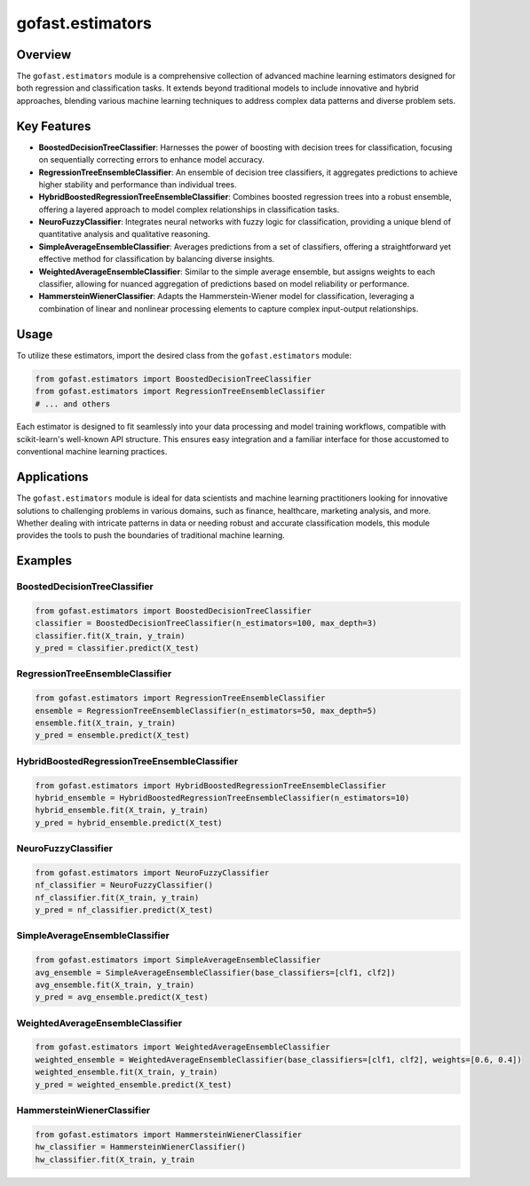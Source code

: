 gofast.estimators
===================

Overview
--------
The ``gofast.estimators`` module is a comprehensive collection of advanced machine 
learning estimators designed for both regression and classification tasks. It extends 
beyond traditional models to include innovative and hybrid approaches, blending various 
machine learning techniques to address complex data patterns and diverse problem sets.

Key Features
------------
- **BoostedDecisionTreeClassifier**: Harnesses the power of boosting with decision trees for 
  classification, focusing on sequentially correcting errors to enhance model accuracy.
- **RegressionTreeEnsembleClassifier**: An ensemble of decision tree classifiers, it aggregates 
  predictions to achieve higher stability and performance than individual trees.
- **HybridBoostedRegressionTreeEnsembleClassifier**: Combines boosted regression trees into a 
  robust ensemble, offering a layered approach to model complex relationships in classification tasks.
- **NeuroFuzzyClassifier**: Integrates neural networks with fuzzy logic for classification, 
  providing a unique blend of quantitative analysis and qualitative reasoning.
- **SimpleAverageEnsembleClassifier**: Averages predictions from a set of classifiers, offering 
  a straightforward yet effective method for classification by balancing diverse insights.
- **WeightedAverageEnsembleClassifier**: Similar to the simple average ensemble, but assigns 
  weights to each classifier, allowing for nuanced aggregation of predictions based on model 
  reliability or performance.
- **HammersteinWienerClassifier**: Adapts the Hammerstein-Wiener model for classification, 
  leveraging a combination of linear and nonlinear processing elements to capture complex 
  input-output relationships.

Usage
-----
To utilize these estimators, import the desired class from the ``gofast.estimators`` module:

.. code-block:: python

   from gofast.estimators import BoostedDecisionTreeClassifier
   from gofast.estimators import RegressionTreeEnsembleClassifier
   # ... and others

Each estimator is designed to fit seamlessly into your data processing and model 
training workflows, compatible with scikit-learn's well-known API structure. This 
ensures easy integration and a familiar interface for those accustomed to conventional 
machine learning practices.

Applications
------------
The ``gofast.estimators`` module is ideal for data scientists and machine learning 
practitioners looking for innovative solutions to challenging problems in various 
domains, such as finance, healthcare, marketing analysis, and more. 
Whether dealing with intricate patterns in data or needing robust and accurate 
classification models, this module provides the tools to push the boundaries of 
traditional machine learning.


Examples
--------

BoostedDecisionTreeClassifier
^^^^^^^^^^^^^^^^^^^^^^^^^^^^^
.. code-block:: python

   from gofast.estimators import BoostedDecisionTreeClassifier
   classifier = BoostedDecisionTreeClassifier(n_estimators=100, max_depth=3)
   classifier.fit(X_train, y_train)
   y_pred = classifier.predict(X_test)

RegressionTreeEnsembleClassifier
^^^^^^^^^^^^^^^^^^^^^^^^^^^^^^^^
.. code-block:: python

   from gofast.estimators import RegressionTreeEnsembleClassifier
   ensemble = RegressionTreeEnsembleClassifier(n_estimators=50, max_depth=5)
   ensemble.fit(X_train, y_train)
   y_pred = ensemble.predict(X_test)

HybridBoostedRegressionTreeEnsembleClassifier
^^^^^^^^^^^^^^^^^^^^^^^^^^^^^^^^^^^^^^^^^^^^^
.. code-block:: python

   from gofast.estimators import HybridBoostedRegressionTreeEnsembleClassifier
   hybrid_ensemble = HybridBoostedRegressionTreeEnsembleClassifier(n_estimators=10)
   hybrid_ensemble.fit(X_train, y_train)
   y_pred = hybrid_ensemble.predict(X_test)

NeuroFuzzyClassifier
^^^^^^^^^^^^^^^^^^^^
.. code-block:: python

   from gofast.estimators import NeuroFuzzyClassifier
   nf_classifier = NeuroFuzzyClassifier()
   nf_classifier.fit(X_train, y_train)
   y_pred = nf_classifier.predict(X_test)

SimpleAverageEnsembleClassifier
^^^^^^^^^^^^^^^^^^^^^^^^^^^^^^^
.. code-block:: python

   from gofast.estimators import SimpleAverageEnsembleClassifier
   avg_ensemble = SimpleAverageEnsembleClassifier(base_classifiers=[clf1, clf2])
   avg_ensemble.fit(X_train, y_train)
   y_pred = avg_ensemble.predict(X_test)

WeightedAverageEnsembleClassifier
^^^^^^^^^^^^^^^^^^^^^^^^^^^^^^^^^
.. code-block:: python

   from gofast.estimators import WeightedAverageEnsembleClassifier
   weighted_ensemble = WeightedAverageEnsembleClassifier(base_classifiers=[clf1, clf2], weights=[0.6, 0.4])
   weighted_ensemble.fit(X_train, y_train)
   y_pred = weighted_ensemble.predict(X_test)

HammersteinWienerClassifier
^^^^^^^^^^^^^^^^^^^^^^^^^^^
.. code-block:: python

   from gofast.estimators import HammersteinWienerClassifier
   hw_classifier = HammersteinWienerClassifier()
   hw_classifier.fit(X_train, y_train
